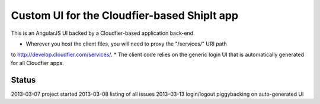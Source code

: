 ================================================================================
Custom UI for the Cloudfier-based ShipIt app
================================================================================

This is an AngularJS UI backed by a Cloudfier-based application back-end.

* Wherever you host the client files, you will need to proxy the "/services/" URI path 
to http://develop.cloudfier.com/services/.
* The client code relies on the generic login UI that is automatically generated for all Cloudfier apps.

Status
--------------------------------------------------------------------------------
2013-03-07 project started
2013-03-08 listing of all issues
2013-03-13 login/logout piggybacking on auto-generated UI

